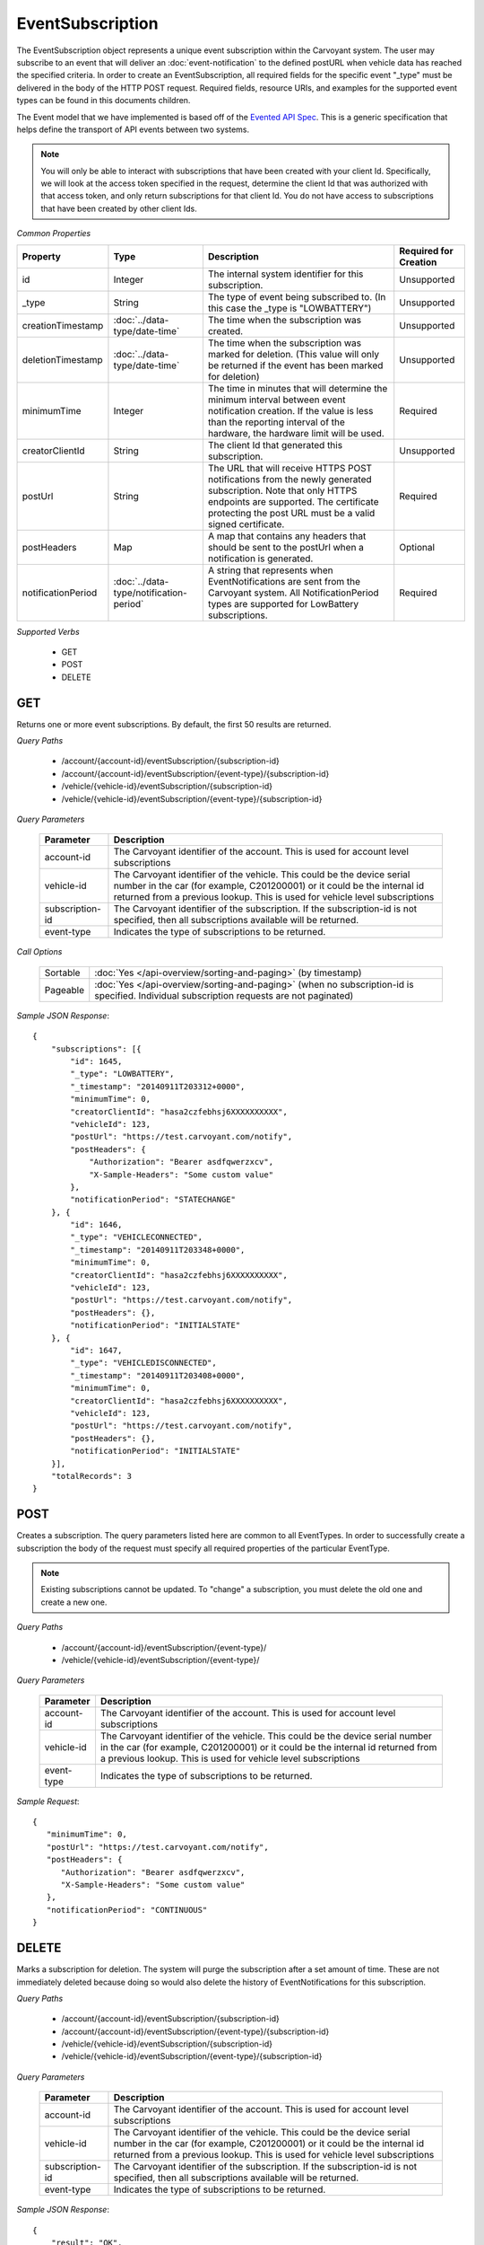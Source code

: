 EventSubscription
=================

The EventSubscription object represents a unique event subscription within the Carvoyant system. The user may subscribe to an event that will deliver an :doc:`event-notification` to the defined postURL when vehicle data has reached the specified criteria. In order to create an EventSubscription, all required fields for the specific event "_type" must be delivered in the body of the HTTP POST request. Required fields, resource URIs, and examples for the supported event types can be found in this documents children.

The Event model that we have implemented is based off of the `Evented API Spec <http://www.eventedapi.org/>`_. This is a generic specification that helps define the transport of API events between two systems.

.. note::
   You will only be able to interact with subscriptions that have been created with your client Id.  Specifically, we will look at the access token
   specified in the request, determine the client Id that was authorized with that access token, and only return subscriptions for that client Id.
   You do not have access to subscriptions that have been created by other client Ids.

*Common Properties*

+--------------------+-----------------------------------------+-------------------------------------------------------------------------------------------------------------+-----------------------+
| Property           | Type                                    | Description                                                                                                 | Required for Creation |
+====================+=========================================+=============================================================================================================+=======================+
| id                 | Integer                                 | The internal system identifier for this subscription.                                                       | Unsupported           |
+--------------------+-----------------------------------------+-------------------------------------------------------------------------------------------------------------+-----------------------+
| _type              | String                                  | The type of event being subscribed to. (In this case the _type is "LOWBATTERY")                             | Unsupported           |
+--------------------+-----------------------------------------+-------------------------------------------------------------------------------------------------------------+-----------------------+
| creationTimestamp  | :doc:`../data-type/date-time`           | The time when the subscription was created.                                                                 | Unsupported           |
+--------------------+-----------------------------------------+-------------------------------------------------------------------------------------------------------------+-----------------------+
| deletionTimestamp  | :doc:`../data-type/date-time`           | The time when the subscription was marked for deletion. (This value will only be returned if the event has  | Unsupported           |
|                    |                                         | been marked for deletion)                                                                                   |                       |
+--------------------+-----------------------------------------+-------------------------------------------------------------------------------------------------------------+-----------------------+
| minimumTime        | Integer                                 | The time in minutes that will determine the minimum interval between event notification creation. If the    | Required              |
|                    |                                         | value is less than the reporting interval of the hardware, the hardware limit will be used.                 |                       |
+--------------------+-----------------------------------------+-------------------------------------------------------------------------------------------------------------+-----------------------+
| creatorClientId    | String                                  | The client Id that generated this subscription.                                                             | Unsupported           |
+--------------------+-----------------------------------------+-------------------------------------------------------------------------------------------------------------+-----------------------+
| postUrl            | String                                  | The URL that will receive HTTPS POST notifications from the newly generated subscription. Note that only    | Required              |
|                    |                                         | HTTPS endpoints are supported. The certificate protecting the post URL must be a valid signed certificate.  |                       |
+--------------------+-----------------------------------------+-------------------------------------------------------------------------------------------------------------+-----------------------+
| postHeaders        | Map                                     | A map that contains any headers that should be sent to the postUrl when a notification is generated.        | Optional              |
+--------------------+-----------------------------------------+-------------------------------------------------------------------------------------------------------------+-----------------------+
| notificationPeriod | :doc:`../data-type/notification-period` | A string that represents when EventNotifications are sent from the Carvoyant system. All NotificationPeriod | Required              |
|                    |                                         | types are supported for LowBattery subscriptions.                                                           |                       |
+--------------------+-----------------------------------------+-------------------------------------------------------------------------------------------------------------+-----------------------+

*Supported Verbs*

   * GET
   * POST
   * DELETE

GET
---

Returns one or more event subscriptions.  By default, the first 50 results are returned.

*Query Paths*

   * /account/{account-id}/eventSubscription/{subscription-id}
   * /account/{account-id}/eventSubscription/{event-type}/{subscription-id}
   * /vehicle/{vehicle-id}/eventSubscription/{subscription-id}
   * /vehicle/{vehicle-id}/eventSubscription/{event-type}/{subscription-id}

*Query Parameters*

   +-----------------+----------------------------------------------------------------------------------------------------------+
   | Parameter       | Description                                                                                              |
   +=================+==========================================================================================================+
   | account-id      | The Carvoyant identifier of the account. This is used for account level subscriptions                    |
   +-----------------+----------------------------------------------------------------------------------------------------------+
   | vehicle-id      | The Carvoyant identifier of the vehicle. This could be the device serial number in the car (for example, |
   |                 | C201200001) or it could be the internal id returned from a previous lookup. This is used for vehicle     |
   |                 | level subscriptions                                                                                      |
   +-----------------+----------------------------------------------------------------------------------------------------------+
   | subscription-id | The Carvoyant identifier of the subscription. If the subscription-id is not                              |
   |                 | specified, then all subscriptions available will be returned.                                            |
   +-----------------+----------------------------------------------------------------------------------------------------------+
   | event-type      | Indicates the type of subscriptions to be returned.                                                      |
   +-----------------+----------------------------------------------------------------------------------------------------------+

*Call Options*

   +----------+------------------------------------------------------------------------------------------------------------------------------------------+
   | Sortable | :doc:`Yes </api-overview/sorting-and-paging>` (by timestamp)                                                                             |
   +----------+------------------------------------------------------------------------------------------------------------------------------------------+
   | Pageable | :doc:`Yes </api-overview/sorting-and-paging>` (when no subscription-id is specified. Individual subscription requests are not paginated) |
   +----------+------------------------------------------------------------------------------------------------------------------------------------------+

*Sample JSON Response*::

   {
       "subscriptions": [{
           "id": 1645,
           "_type": "LOWBATTERY",
           "_timestamp": "20140911T203312+0000",
           "minimumTime": 0,
           "creatorClientId": "hasa2czfebhsj6XXXXXXXXXX",
           "vehicleId": 123,
           "postUrl": "https://test.carvoyant.com/notify",
           "postHeaders": {
               "Authorization": "Bearer asdfqwerzxcv",
               "X-Sample-Headers": "Some custom value"
           },
           "notificationPeriod": "STATECHANGE"
       }, {
           "id": 1646,
           "_type": "VEHICLECONNECTED",
           "_timestamp": "20140911T203348+0000",
           "minimumTime": 0,
           "creatorClientId": "hasa2czfebhsj6XXXXXXXXXX",
           "vehicleId": 123,
           "postUrl": "https://test.carvoyant.com/notify",
           "postHeaders": {},
           "notificationPeriod": "INITIALSTATE"
       }, {
           "id": 1647,
           "_type": "VEHICLEDISCONNECTED",
           "_timestamp": "20140911T203408+0000",
           "minimumTime": 0,
           "creatorClientId": "hasa2czfebhsj6XXXXXXXXXX",
           "vehicleId": 123,
           "postUrl": "https://test.carvoyant.com/notify",
           "postHeaders": {},
           "notificationPeriod": "INITIALSTATE"
       }],
       "totalRecords": 3
   }

POST
----

Creates a subscription. The query parameters listed here are common to all EventTypes. In order to successfully create a subscription the body of the request must specify all required properties of the particular EventType.

.. note::
   Existing subscriptions cannot be updated.  To "change" a subscription, you must delete the old one
   and create a new one.

*Query Paths*

   * /account/{account-id}/eventSubscription/{event-type}/
   * /vehicle/{vehicle-id}/eventSubscription/{event-type}/

*Query Parameters*

   +------------+----------------------------------------------------------------------------------------------------------+
   | Parameter  | Description                                                                                              |
   +============+==========================================================================================================+
   | account-id | The Carvoyant identifier of the account. This is used for account level subscriptions                    |
   +------------+----------------------------------------------------------------------------------------------------------+
   | vehicle-id | The Carvoyant identifier of the vehicle. This could be the device serial number in the car (for example, |
   |            | C201200001) or it could be the internal id returned from a previous lookup. This is used for vehicle     |
   |            | level subscriptions                                                                                      |
   +------------+----------------------------------------------------------------------------------------------------------+
   | event-type | Indicates the type of subscriptions to be returned.                                                      |
   +------------+----------------------------------------------------------------------------------------------------------+

*Sample Request*::

   {
      "minimumTime": 0,
      "postUrl": "https://test.carvoyant.com/notify",
      "postHeaders": {
         "Authorization": "Bearer asdfqwerzxcv",
         "X-Sample-Headers": "Some custom value"
      },
      "notificationPeriod": "CONTINUOUS"
   }

DELETE
------

Marks a subscription for deletion. The system will purge the subscription after a set amount of time. These are not immediately deleted because doing so would also delete the history of EventNotifications for this subscription.

*Query Paths*

   * /account/{account-id}/eventSubscription/{subscription-id}
   * /account/{account-id}/eventSubscription/{event-type}/{subscription-id}
   * /vehicle/{vehicle-id}/eventSubscription/{subscription-id}
   * /vehicle/{vehicle-id}/eventSubscription/{event-type}/{subscription-id}

*Query Parameters*

   +-----------------+----------------------------------------------------------------------------------------------------------+
   | Parameter       | Description                                                                                              |
   +=================+==========================================================================================================+
   | account-id      | The Carvoyant identifier of the account. This is used for account level subscriptions                    |
   +-----------------+----------------------------------------------------------------------------------------------------------+
   | vehicle-id      | The Carvoyant identifier of the vehicle. This could be the device serial number in the car (for example, |
   |                 | C201200001) or it could be the internal id returned from a previous lookup. This is used for vehicle     |
   |                 | level subscriptions                                                                                      |
   +-----------------+----------------------------------------------------------------------------------------------------------+
   | subscription-id | The Carvoyant identifier of the subscription. If the subscription-id is not                              |
   |                 | specified, then all subscriptions available will be returned.                                            |
   +-----------------+----------------------------------------------------------------------------------------------------------+
   | event-type      | Indicates the type of subscriptions to be returned.                                                      |
   +-----------------+----------------------------------------------------------------------------------------------------------+

*Sample JSON Response*::

   {
       "result": "OK",
       "totalRecords": 1,
       "actions": []
   }
